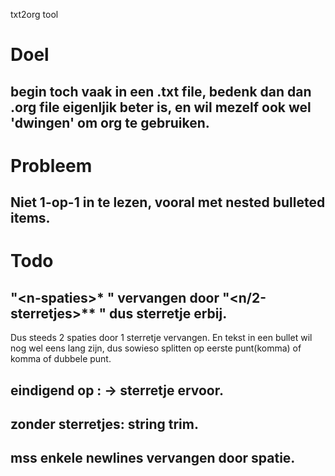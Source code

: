 txt2org tool
* Doel
** begin toch vaak in een .txt file, bedenk dan dan .org file eigenljik beter is, en wil mezelf ook wel 'dwingen' om org te gebruiken.
* Probleem
** Niet 1-op-1 in te lezen, vooral met nested bulleted items.
* Todo
** "<n-spaties>* " vervangen door "<n/2-sterretjes>** " dus sterretje erbij. 
Dus steeds 2 spaties door 1 sterretje vervangen.
En tekst in een bullet wil nog wel eens lang zijn, dus sowieso splitten op eerste punt(komma) of komma of dubbele punt.
** eindigend op : -> sterretje ervoor.
** zonder sterretjes: string trim.
** mss enkele newlines vervangen door spatie.

